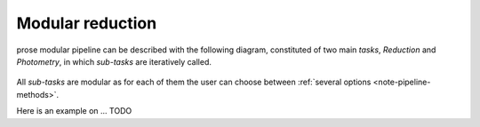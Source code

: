 .. _modular-reduction:

Modular reduction
=================

prose modular pipeline can be described with the following diagram, constituted of two main *tasks*, *Reduction* and *Photometry*, in which *sub-tasks* are iteratively called.

.. figure:: ./diagram/pipeline_diagram.png
   :align: center
   :width: 600


All *sub-tasks* are modular as for each of them the user can choose between :ref:`several options <note-pipeline-methods>`.

Here is an example on ... TODO